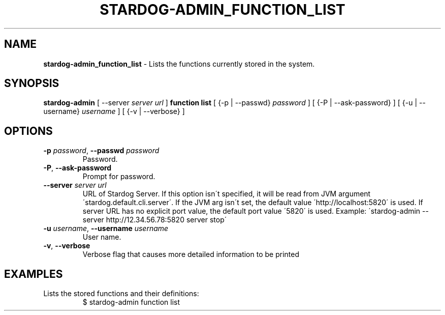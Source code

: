 .\" generated with Ronn/v0.7.3
.\" http://github.com/rtomayko/ronn/tree/0.7.3
.
.TH "STARDOG\-ADMIN_FUNCTION_LIST" "8" "January 2018" "Stardog Union" "stardog-admin"
.
.SH "NAME"
\fBstardog\-admin_function_list\fR \- Lists the functions currently stored in the system\.
.
.SH "SYNOPSIS"
\fBstardog\-admin\fR [ \-\-server \fIserver url\fR ] \fBfunction\fR \fBlist\fR [ {\-p | \-\-passwd} \fIpassword\fR ] [ {\-P | \-\-ask\-password} ] [ {\-u | \-\-username} \fIusername\fR ] [ {\-v | \-\-verbose} ]
.
.SH "OPTIONS"
.
.TP
\fB\-p\fR \fIpassword\fR, \fB\-\-passwd\fR \fIpassword\fR
Password\.
.
.TP
\fB\-P\fR, \fB\-\-ask\-password\fR
Prompt for password\.
.
.TP
\fB\-\-server\fR \fIserver url\fR
URL of Stardog Server\. If this option isn\'t specified, it will be read from JVM argument \'stardog\.default\.cli\.server\'\. If the JVM arg isn\'t set, the default value \'http://localhost:5820\' is used\. If server URL has no explicit port value, the default port value \'5820\' is used\. Example: \'stardog\-admin \-\-server http://12\.34\.56\.78:5820 server stop\'
.
.TP
\fB\-u\fR \fIusername\fR, \fB\-\-username\fR \fIusername\fR
User name\.
.
.TP
\fB\-v\fR, \fB\-\-verbose\fR
Verbose flag that causes more detailed information to be printed
.
.SH "EXAMPLES"
.
.TP
Lists the stored functions and their definitions:
$ stardog\-admin function list

